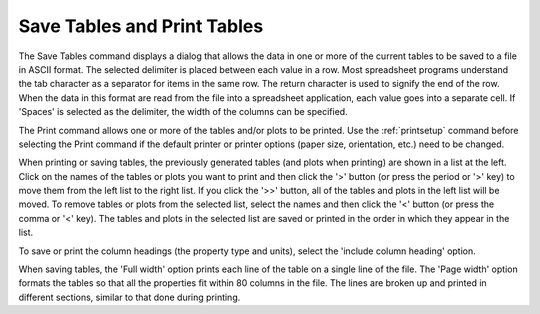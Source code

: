 .. _savetables: 

****************************
Save Tables and Print Tables
****************************

The Save Tables command displays a dialog that allows the data in one or more of the current tables to be saved to a file in ASCII format. The selected delimiter is placed between each value in a row. Most spreadsheet programs understand the tab character as a separator for items in the same row. The return character is used to signify the end of the row. When the data in this format are read from the file into a spreadsheet application, each value goes into a separate cell. If 'Spaces' is selected as the delimiter, the width of the columns can be specified.

The Print command allows one or more of the tables and/or plots to be printed. Use the :ref:`printsetup`  command before selecting the Print command if the default printer or printer options (paper size, orientation, etc.) need to be changed.

When printing or saving tables, the previously generated tables (and plots when printing) are shown in a list at the left. Click on the names of the tables or plots you want to print and then click the '>' button (or press the period or '>' key) to move them from the left list to the right list. If you click the '>>' button, all of the tables and plots in the left list will be moved. To remove tables or plots from the selected list, select the names and then click the '<' button (or press the comma or '<' key). The tables and plots in the selected list are saved or printed in the order in which they appear in the list.

To save or print the column headings (the property type and units), select the 'include column heading' option.

When saving tables, the 'Full width' option prints each line of the table on a single line of the file. The 'Page width' option formats the tables so that all the properties fit within 80 columns in the file. The lines are broken up and printed in different sections, similar to that done during printing.